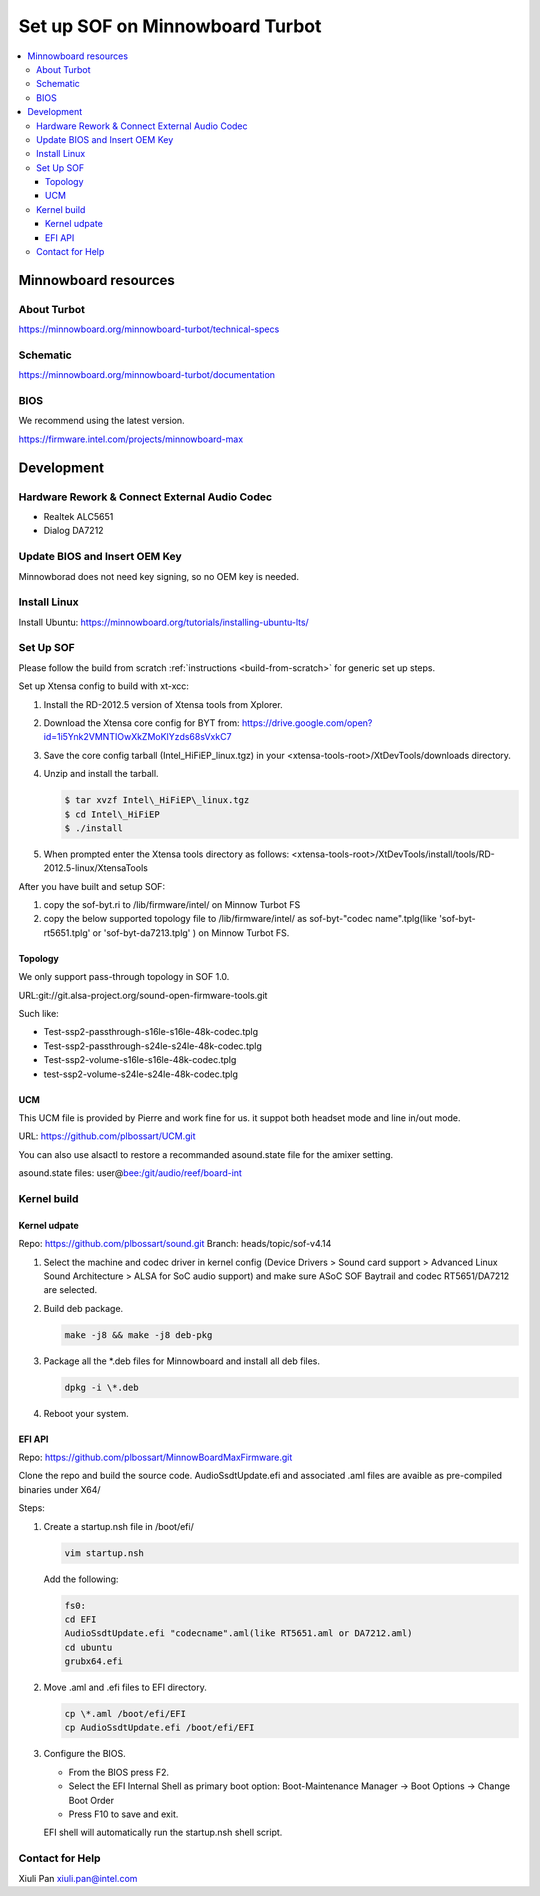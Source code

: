 .. _setup_minnowboard_turbot:

Set up SOF on Minnowboard Turbot
################################

.. contents::
   :local:
   :depth: 3

Minnowboard resources
*********************

About Turbot
============

https://minnowboard.org/minnowboard-turbot/technical-specs

Schematic
=========

https://minnowboard.org/minnowboard-turbot/documentation

BIOS
====

We recommend using the latest version.

https://firmware.intel.com/projects/minnowboard-max

Development
***********

Hardware Rework & Connect External Audio Codec
==============================================

* Realtek ALC5651
* Dialog DA7212

Update BIOS and Insert OEM Key
==============================

Minnowborad does not need key signing, so no OEM key is needed.

Install Linux
=============

Install Ubuntu: https://minnowboard.org/tutorials/installing-ubuntu-lts/

Set Up SOF
==========

Please follow the build from scratch :ref:`instructions <build-from-scratch>`
for generic set up steps.

Set up Xtensa config to build with xt-xcc:

#. Install the RD-2012.5 version of Xtensa tools from Xplorer.
#. Download the Xtensa core config for BYT from:
   https://drive.google.com/open?id=1i5Ynk2VMNTIOwXkZMoKIYzds68sVxkC7
#. Save the core config tarball (Intel\_HiFiEP\_linux.tgz) in your
   <xtensa-tools-root>/XtDevTools/downloads directory.
#. Unzip and install the tarball.

   .. code-block:: bash

      $ tar xvzf Intel\_HiFiEP\_linux.tgz
      $ cd Intel\_HiFiEP
      $ ./install

#. When prompted enter the Xtensa tools directory as follows:
   <xtensa-tools-root>/XtDevTools/install/tools/RD-2012.5-linux/XtensaTools

After you have built and setup SOF:

#. copy the sof-byt.ri to /lib/firmware/intel/ on Minnow Turbot FS
#. copy the below supported topology file to /lib/firmware/intel/ as
   sof-byt-"codec name".tplg(like 'sof-byt-rt5651.tplg' or
   'sof-byt-da7213.tplg' ) on Minnow Turbot FS.

Topology
--------

We only support pass-through topology in SOF 1.0.

URL:\ git://git.alsa-project.org/sound-open-firmware-tools.git

Such like:

-  Test-ssp2-passthrough-s16le-s16le-48k-codec.tplg
-  Test-ssp2-passthrough-s24le-s24le-48k-codec.tplg
-  Test-ssp2-volume-s16le-s16le-48k-codec.tplg
-  test-ssp2-volume-s24le-s24le-48k-codec.tplg

UCM
---

This UCM file is provided by Pierre and work fine for us. it suppot both
headset mode and line in/out mode.

URL: https://github.com/plbossart/UCM.git

You can also use alsactl to restore a recommanded asound.state file for
the amixer setting.

asound.state files:
user@\ `bee:/git/audio/reef/board-int <http://bee/git/audio/reef/board-int>`__

Kernel build
============

Kernel udpate
-------------

Repo: https://github.com/plbossart/sound.git
Branch: heads/topic/sof-v4.14

#. Select the machine and codec driver in kernel config (Device Drivers >
   Sound card support > Advanced Linux Sound Architecture > ALSA for SoC
   audio support) and make sure ASoC SOF Baytrail and codec RT5651/DA7212
   are selected.

   |image1|

#. Build deb package.

   .. code-block:: bash

      make -j8 && make -j8 deb-pkg

#. Package all the \*.deb files for Minnowboard and install all deb files.

   .. code-block:: bash

      dpkg -i \*.deb

#. Reboot your system.

EFI API
-------

Repo: https://github.com/plbossart/MinnowBoardMaxFirmware.git

Clone the repo and build the source code. AudioSsdtUpdate.efi and
associated .aml files are avaible as pre-compiled binaries under X64/

Steps:

#. Create a startup.nsh file in /boot/efi/
   
   .. code-block:: bash

      vim startup.nsh

   Add the following:

   .. code-block:: bash

      fs0:
      cd EFI
      AudioSsdtUpdate.efi "codecname".aml(like RT5651.aml or DA7212.aml)
      cd ubuntu
      grubx64.efi

#. Move .aml and .efi  files to EFI directory.

   .. code-block:: bash

      cp \*.aml /boot/efi/EFI
      cp AudioSsdtUpdate.efi /boot/efi/EFI

#. Configure the BIOS.

   * From the BIOS press F2.
   * Select the EFI Internal Shell as primary boot option: Boot-Maintenance
     Manager -> Boot Options -> Change Boot Order
   * Press F10 to save and exit. 

   EFI shell will automatically run the startup.nsh shell script.
   
Contact for Help
================

Xiuli Pan xiuli.pan@intel.com

.. |image1| image:: images/minnow_turbot.png
   :class: confluence-embedded-image
   :height: 250px
